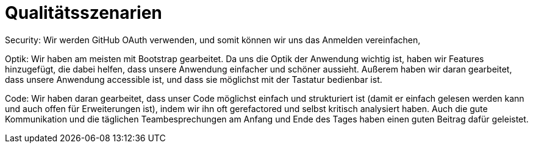 = Qualitätsszenarien

Security: Wir werden GitHub OAuth verwenden, und somit können wir uns das Anmelden vereinfachen,

Optik: Wir haben am meisten mit Bootstrap gearbeitet. Da uns die Optik der Anwendung wichtig
ist, haben wir Features hinzugefügt, die dabei helfen, dass unsere Anwendung einfacher und schöner aussieht.
Außerem haben wir daran gearbeitet, dass unsere Anwendung accessible ist, und dass sie möglichst mit der Tastatur bedienbar ist.

Code: Wir haben daran gearbeitet, dass unser Code möglichst einfach und strukturiert ist (damit er einfach gelesen
werden kann und auch offen für Erweiterungen ist), indem wir ihn oft gerefactored und selbst kritisch analysiert haben.
Auch die gute Kommunikation und die täglichen Teambesprechungen am Anfang und Ende des Tages haben einen guten Beitrag dafür
geleistet.